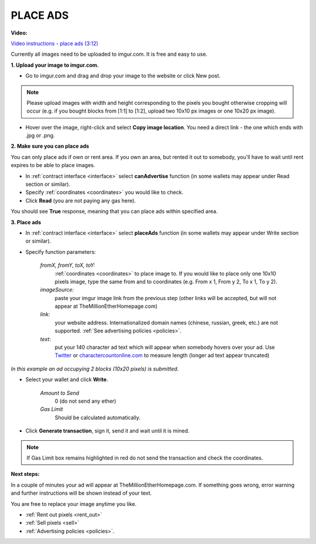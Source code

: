 .. _ads:

#########
PLACE ADS
#########

**Video:**

`Video instructions - place ads (3:12) <https://youtu.be/mTgXJVlBVdI>`_

Currently all images need to be uploaded to imgur.com. It is free and easy to use.

**1. Upload your image to imgur.com.**

- Go to imgur.com and drag and drop your image to the website or click New post.

.. note::

    Please upload images with width and height corresponding to the pixels you bought otherwise cropping will occur (e.g. if you bought blocks from [1:1] to [1:2], upload two 10x10 px images or one 10x20 px image).

- Hover over the image, right-click and select **Copy image location**. You need a direct link - the one which ends with .jpg or .png. 

.. image:: img/imgur.jpg

**2. Make sure you can place ads**

You can only place ads if own or rent area. If you own an area, but rented it out to somebody, you'll have to wait until rent expires to be able to place images.

- In :ref:`contract interface <interface>` select **canAdvertise** function (in some wallets may appear under Read section or similar).
- Specify :ref:`coordinates <coordinates>` you would like to check.
- Click **Read** (you are not paying any gas here).

You should see **True** response, meaning that you can place ads within specified area.

.. image:: img/can_advertise.png

**3. Place ads**

- In :ref:`contract interface <interface>` select **placeAds** function (in some wallets may appear under Write section or similar). 

- Specify function parameters:

    *fromX, fromY, toX, toY:*
        :ref:`coordinates <coordinates>` to place image to. If you would like to place only one 10x10 pixels image, type the same from and to coordinates (e.g. From x  1, From y  2, To x  1, To y  2).
    *imageSource:*
        paste your imgur image link from the previous step (other links will be accepted, but will not appear at TheMillionEtherHomepage.com)
    *link:*
        your website address. Internationalized domain names (chinese, russian, greek, etc.) are not supported. :ref:`See advertising policies <policies>`.
    *text:*
        put your 140 character ad text which will appear when somebody hovers over your ad. Use `Twitter <https://twitter.com/>`_ or `charactercountonline.com <http://www.charactercountonline.com/>`_ to measure length (longer ad text appear truncated)

.. image:: img/place_ads.png
*In this example an ad occupying 2 blocks (10x20 pixels) is submitted.*

- Select your wallet and click **Write**.

    *Amount to Send*
        0 (do not send any ether)
    *Gas Limit*
        Should be calculated automatically.

- Click **Generate transaction**, sign it, send it and wait until it is mined.

.. image:: img/place_ads_confirm.png

.. note::

    If Gas Limit box remains highlighted in red do not send the transaction and check the coordinates.

**Next steps:**

In a couple of minutes your ad will appear at TheMillionEtherHomepage.com. If something goes wrong, error warning and further instructions will be shown instead of your text.

You are free to replace your image anytime you like.

- :ref:`Rent out pixels <rent_out>` 
- :ref:`Sell pixels <sell>`
- :ref:`Advertising policies <policies>`.
